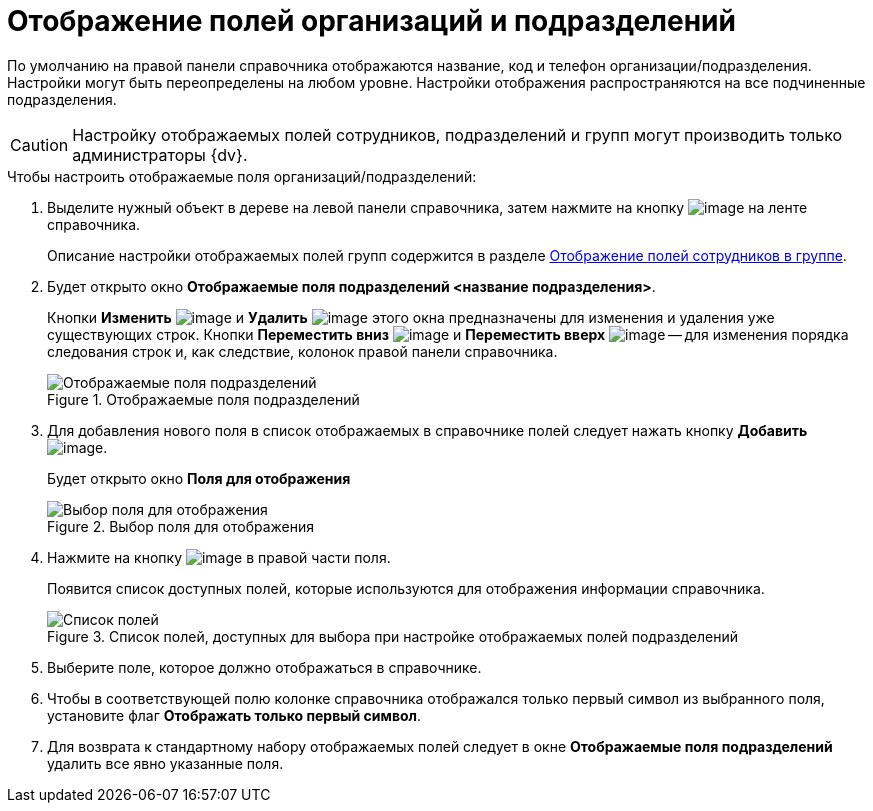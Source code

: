= Отображение полей организаций и подразделений

По умолчанию на правой панели справочника отображаются название, код и телефон организации/подразделения. Настройки могут быть переопределены на любом уровне. Настройки отображения распространяются на все подчиненные подразделения.

[CAUTION]
====
Настройку отображаемых полей сотрудников, подразделений и групп могут производить только администраторы {dv}.
====

.Чтобы настроить отображаемые поля организаций/подразделений:
. Выделите нужный объект в дереве на левой панели справочника, затем нажмите на кнопку image:buttons/staff_show_department_fields.png[image] на ленте справочника.
+
Описание настройки отображаемых полей групп содержится в разделе xref:staff_Groups_view_employee_fields.adoc[Отображение полей сотрудников в группе].
. Будет открыто окно *Отображаемые поля подразделений <название подразделения>*.
+
Кнопки *Изменить* image:buttons/staff_Change_green_pencil.png[image] и *Удалить* image:buttons/staff_Delete_red_x.png[image] этого окна предназначены для изменения и удаления уже существующих строк. Кнопки *Переместить вниз* image:buttons/staff_Arrow_down.png[image] и *Переместить вверх* image:buttons/staff_Arrow_up.png[image] -- для изменения порядка следования строк и, как следствие, колонок правой панели справочника.
+
.Отображаемые поля подразделений
image::staff_Department_fields.png[Отображаемые поля подразделений]
+
. Для добавления нового поля в список отображаемых в справочнике полей следует нажать кнопку *Добавить* image:buttons/staff_Add_green_plus.png[image].
+
Будет открыто окно *Поля для отображения*
+
.Выбор поля для отображения
image::staff_FieldForView.png[Выбор поля для отображения]
+
. Нажмите на кнопку image:buttons/staff_treedots.png[image] в правой части поля.
+
Появится список доступных полей, которые используются для отображения информации справочника.
+
.Список полей, доступных для выбора при настройке отображаемых полей подразделений
image::staff_SelectFieldForView.png[Список полей, доступных для выбора при настройке отображаемых полей подразделений]
+
. Выберите поле, которое должно отображаться в справочнике.
. Чтобы в соответствующей полю колонке справочника отображался только первый символ из выбранного поля, установите флаг *Отображать только первый символ*.
. Для возврата к стандартному набору отображаемых полей следует в окне *Отображаемые поля подразделений* удалить все явно указанные поля.
